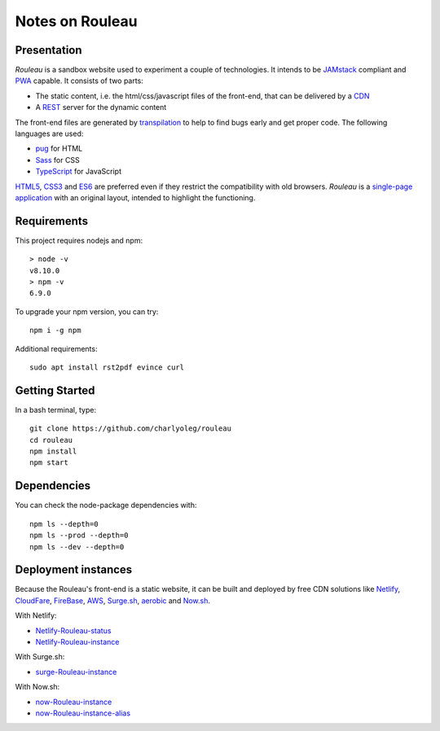 ================
Notes on Rouleau
================


Presentation
============

*Rouleau* is a sandbox website used to experiment a couple of technologies. It intends to be JAMstack_ compliant and PWA_ capable. It consists of two parts:

- The static content, i.e. the html/css/javascript files of the front-end, that can be delivered by a CDN_
- A REST_ server for the dynamic content

The front-end files are generated by transpilation_ to help to find bugs early and get proper code. The following languages are used:

- pug_ for HTML
- Sass_ for CSS
- TypeScript_ for JavaScript

HTML5_, CSS3_ and ES6_ are preferred even if they restrict the compatibility with old browsers. *Rouleau* is a `single-page application`_ with an original layout, intended to highlight the functioning.

.. _JAMstack : https://jamstack.org/
.. _PWA : https://en.wikipedia.org/wiki/Progressive_web_applications
.. _CDN : https://en.wikipedia.org/wiki/Content_delivery_network
.. _transpilation : https://en.wikipedia.org/wiki/Source-to-source_compiler
.. _REST : https://swagger.io/specification/
.. _pug : https://pugjs.org
.. _Sass : https://sass-lang.com/
.. _TypeScript : https://www.typescriptlang.org/
.. _HTML5 : https://www.w3.org/TR/html5/
.. _CSS3 : https://developer.mozilla.org/en-US/docs/Web/CSS/CSS3
.. _ES6 : http://es6-features.org
.. _`single-page application` : https://en.wikipedia.org/wiki/Single-page_application


Requirements
============

This project requires nodejs and npm::

  > node -v
  v8.10.0
  > npm -v
  6.9.0


To upgrade your npm version, you can try::

  npm i -g npm


Additional requirements::

  sudo apt install rst2pdf evince curl


Getting Started
===============

In a bash terminal, type::

  git clone https://github.com/charlyoleg/rouleau
  cd rouleau
  npm install
  npm start


Dependencies
============

You can check the node-package dependencies with::

  npm ls --depth=0
  npm ls --prod --depth=0
  npm ls --dev --depth=0


Deployment instances
====================

Because the Rouleau's front-end is a static website, it can be built and deployed by free CDN solutions like Netlify_, CloudFare_, FireBase_, AWS_, Surge.sh_, aerobic_ and Now.sh_.

.. _Netlify : https://www.netlify.com/
.. _CloudFare : https://www.cloudflare.com/
.. _FireBase : https://firebase.google.com/
.. _AWS : https://aws.amazon.com/getting-started/tutorials/deploy-react-app-cicd-amplify/
.. _Surge.sh : https://surge.sh/
.. _aerobic : https://www.aerobatic.com/
.. _Now.sh : https://zeit.co/now


With Netlify:

- Netlify-Rouleau-status_
- Netlify-Rouleau-instance_

.. _Netlify-Rouleau-status : https://app.netlify.com/sites/focused-noether-cb58af/overview
.. _Netlify-Rouleau-instance : https://focused-noether-cb58af.netlify.com/

With Surge.sh:

- surge-Rouleau-instance_

.. _surge-Rouleau-instance : http://crowded-ice.surge.sh/

With Now.sh:

- now-Rouleau-instance_
- now-Rouleau-instance-alias_

.. _now-Rouleau-instance : https://dist-qbsupg3ph.now.sh/
.. _now-Rouleau-instance-alias : https://dist.charlyoleg.now.sh/


